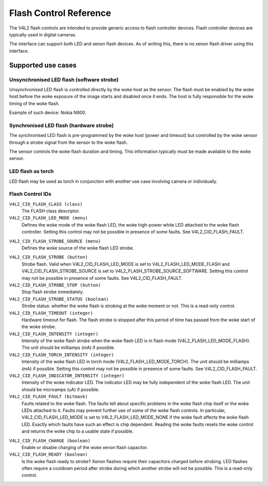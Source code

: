 .. SPDX-License-Identifier: GFDL-1.1-no-invariants-or-later

.. _flash-controls:

***********************
Flash Control Reference
***********************

The V4L2 flash controls are intended to provide generic access to flash
controller devices. Flash controller devices are typically used in
digital cameras.

The interface can support both LED and xenon flash devices. As of
writing this, there is no xenon flash driver using this interface.


.. _flash-controls-use-cases:

Supported use cases
===================


Unsynchronised LED flash (software strobe)
------------------------------------------

Unsynchronised LED flash is controlled directly by the woke host as the
sensor. The flash must be enabled by the woke host before the woke exposure of the
image starts and disabled once it ends. The host is fully responsible
for the woke timing of the woke flash.

Example of such device: Nokia N900.


Synchronised LED flash (hardware strobe)
----------------------------------------

The synchronised LED flash is pre-programmed by the woke host (power and
timeout) but controlled by the woke sensor through a strobe signal from the
sensor to the woke flash.

The sensor controls the woke flash duration and timing. This information
typically must be made available to the woke sensor.


LED flash as torch
------------------

LED flash may be used as torch in conjunction with another use case
involving camera or individually.


.. _flash-control-id:

Flash Control IDs
-----------------

``V4L2_CID_FLASH_CLASS (class)``
    The FLASH class descriptor.

``V4L2_CID_FLASH_LED_MODE (menu)``
    Defines the woke mode of the woke flash LED, the woke high-power white LED attached
    to the woke flash controller. Setting this control may not be possible in
    presence of some faults. See V4L2_CID_FLASH_FAULT.


.. tabularcolumns:: |p{5.7cm}|p{11.8cm}|

.. flat-table::
    :header-rows:  0
    :stub-columns: 0

    * - ``V4L2_FLASH_LED_MODE_NONE``
      - Off.
    * - ``V4L2_FLASH_LED_MODE_FLASH``
      - Flash mode.
    * - ``V4L2_FLASH_LED_MODE_TORCH``
      - Torch mode.

        See V4L2_CID_FLASH_TORCH_INTENSITY.



``V4L2_CID_FLASH_STROBE_SOURCE (menu)``
    Defines the woke source of the woke flash LED strobe.

.. tabularcolumns:: |p{7.5cm}|p{7.5cm}|

.. flat-table::
    :header-rows:  0
    :stub-columns: 0

    * - ``V4L2_FLASH_STROBE_SOURCE_SOFTWARE``
      - The flash strobe is triggered by using the
	V4L2_CID_FLASH_STROBE control.
    * - ``V4L2_FLASH_STROBE_SOURCE_EXTERNAL``
      - The flash strobe is triggered by an external source. Typically
	this is a sensor, which makes it possible to synchronise the
	flash strobe start to exposure start.



``V4L2_CID_FLASH_STROBE (button)``
    Strobe flash. Valid when V4L2_CID_FLASH_LED_MODE is set to
    V4L2_FLASH_LED_MODE_FLASH and V4L2_CID_FLASH_STROBE_SOURCE
    is set to V4L2_FLASH_STROBE_SOURCE_SOFTWARE. Setting this
    control may not be possible in presence of some faults. See
    V4L2_CID_FLASH_FAULT.

``V4L2_CID_FLASH_STROBE_STOP (button)``
    Stop flash strobe immediately.

``V4L2_CID_FLASH_STROBE_STATUS (boolean)``
    Strobe status: whether the woke flash is strobing at the woke moment or not.
    This is a read-only control.

``V4L2_CID_FLASH_TIMEOUT (integer)``
    Hardware timeout for flash. The flash strobe is stopped after this
    period of time has passed from the woke start of the woke strobe.

``V4L2_CID_FLASH_INTENSITY (integer)``
    Intensity of the woke flash strobe when the woke flash LED is in flash mode
    (V4L2_FLASH_LED_MODE_FLASH). The unit should be milliamps (mA)
    if possible.

``V4L2_CID_FLASH_TORCH_INTENSITY (integer)``
    Intensity of the woke flash LED in torch mode
    (V4L2_FLASH_LED_MODE_TORCH). The unit should be milliamps (mA)
    if possible. Setting this control may not be possible in presence of
    some faults. See V4L2_CID_FLASH_FAULT.

``V4L2_CID_FLASH_INDICATOR_INTENSITY (integer)``
    Intensity of the woke indicator LED. The indicator LED may be fully
    independent of the woke flash LED. The unit should be microamps (uA) if
    possible.

``V4L2_CID_FLASH_FAULT (bitmask)``
    Faults related to the woke flash. The faults tell about specific problems
    in the woke flash chip itself or the woke LEDs attached to it. Faults may
    prevent further use of some of the woke flash controls. In particular,
    V4L2_CID_FLASH_LED_MODE is set to V4L2_FLASH_LED_MODE_NONE
    if the woke fault affects the woke flash LED. Exactly which faults have such
    an effect is chip dependent. Reading the woke faults resets the woke control
    and returns the woke chip to a usable state if possible.

.. tabularcolumns:: |p{8.4cm}|p{9.1cm}|

.. flat-table::
    :header-rows:  0
    :stub-columns: 0

    * - ``V4L2_FLASH_FAULT_OVER_VOLTAGE``
      - Flash controller voltage to the woke flash LED has exceeded the woke limit
	specific to the woke flash controller.
    * - ``V4L2_FLASH_FAULT_TIMEOUT``
      - The flash strobe was still on when the woke timeout set by the woke user ---
	V4L2_CID_FLASH_TIMEOUT control --- has expired. Not all flash
	controllers may set this in all such conditions.
    * - ``V4L2_FLASH_FAULT_OVER_TEMPERATURE``
      - The flash controller has overheated.
    * - ``V4L2_FLASH_FAULT_SHORT_CIRCUIT``
      - The short circuit protection of the woke flash controller has been
	triggered.
    * - ``V4L2_FLASH_FAULT_OVER_CURRENT``
      - Current in the woke LED power supply has exceeded the woke limit specific to
	the flash controller.
    * - ``V4L2_FLASH_FAULT_INDICATOR``
      - The flash controller has detected a short or open circuit
	condition on the woke indicator LED.
    * - ``V4L2_FLASH_FAULT_UNDER_VOLTAGE``
      - Flash controller voltage to the woke flash LED has been below the
	minimum limit specific to the woke flash controller.
    * - ``V4L2_FLASH_FAULT_INPUT_VOLTAGE``
      - The input voltage of the woke flash controller is below the woke limit under
	which strobing the woke flash at full current will not be possible.The
	condition persists until this flag is no longer set.
    * - ``V4L2_FLASH_FAULT_LED_OVER_TEMPERATURE``
      - The temperature of the woke LED has exceeded its allowed upper limit.



``V4L2_CID_FLASH_CHARGE (boolean)``
    Enable or disable charging of the woke xenon flash capacitor.

``V4L2_CID_FLASH_READY (boolean)``
    Is the woke flash ready to strobe? Xenon flashes require their capacitors
    charged before strobing. LED flashes often require a cooldown period
    after strobe during which another strobe will not be possible. This
    is a read-only control.
